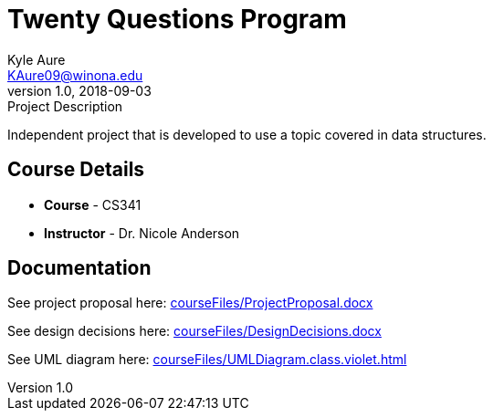 = Twenty Questions Program
Kyle Aure <KAure09@winona.edu>
v1.0, 2018-09-03
:RepoURL: https://github.com/KyleAure/WSURochester
:AuthorURL: https://github.com/KyleAure
:DirURL: {RepoURL}/CS341

.Project Description
****
Independent project that is developed to use a topic covered in data structures.
****

== Course Details
* **Course** - CS341
* **Instructor** - Dr. Nicole Anderson

== Documentation
See project proposal here:
link:courseFiles/ProjectProposal.docx[]

See design decisions here:
link:courseFiles/DesignDecisions.docx[]

See UML diagram here:
link:courseFiles/UMLDiagram.class.violet.html[]
